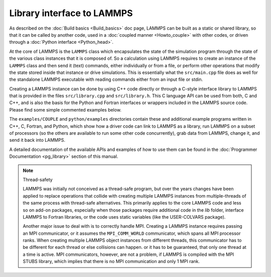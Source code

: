 Library interface to LAMMPS
===========================

As described on the :doc:`Build basics <Build_basics>` doc page, LAMMPS
can be built as a static or shared library, so that it can be called by
another code, used in a :doc:`coupled manner <Howto_couple>` with other
codes, or driven through a :doc:`Python interface <Python_head>`.

At the core of LAMMPS is the ``LAMMPS`` class which encapsulates the
state of the simulation program through the state of the various class
instances that it is composed of.  So a calculation using LAMMPS
requires to create an instance of the ``LAMMPS`` class and then send it
(text) commands, either individually or from a file, or perform other
operations that modify the state stored inside that instance or drive
simulations.  This is essentially what the ``src/main.cpp`` file does
as well for the standalone LAMMPS executable with reading commands
either from an input file or stdin.

Creating a LAMMPS instance can be done by using C++ code directly or
through a C-style interface library to LAMMPS that is provided in the
files ``src/library.cpp`` and ``src/library.h``.  This C language API
can be used from both, C and C++, and is also the basis for the Python
and Fortran interfaces or wrappers included in the LAMMPS source code.
Please find some simple commented examples below.

The ``examples/COUPLE`` and ``python/examples`` directories contain
these and additional example programs written in C++, C, Fortran,
and Python, which show how a driver code can link to LAMMPS as a
library, run LAMMPS on a subset of processors (so the others are
available to run some other code concurrently), grab data from
LAMMPS, change it, and send it back into LAMMPS.

A detailed documentation of the available APIs and examples of how to
use them can be found in the :doc:`Programmer Documentation
<pg_library>` section of this manual.

.. _thread-safety:

.. note:: Thread-safety

   LAMMPS was initially not conceived as a thread-safe program, but over
   the years changes have been applied to replace operations that
   collide with creating multiple LAMMPS instances from multiple-threads
   of the same process with thread-safe alternatives.  This primarily
   applies to the core LAMMPS code and less so on add-on packages,
   especially when those packages require additional code in the *lib*
   folder, interface LAMMPS to Fortran libraries, or the code uses
   static variables (like the USER-COLVARS package).

   Another major issue to deal with is to correctly handle MPI.
   Creating a LAMMPS instance requires passing an MPI communicator, or
   it assumes the ``MPI_COMM_WORLD`` communicator, which spans all MPI
   processor ranks.  When creating multiple LAMMPS object instances from
   different threads, this communicator has to be different for each
   thread or else collisions can happen.  or it has to be guaranteed,
   that only one thread at a time is active.  MPI communicators,
   however, are not a problem, if LAMMPS is compiled with the MPI STUBS
   library, which implies that there is no MPI communication and only 1
   MPI rank.
